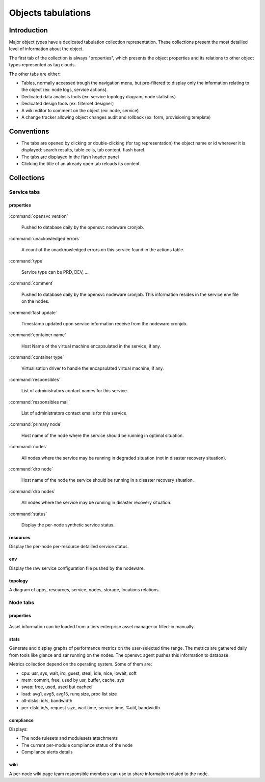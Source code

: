 .. index:: tabs

Objects tabulations
*******************

Introduction
============

Major object types have a dedicated tabulation collection representation. These collections present the most detailled level of information about the object.

The first tab of the collection is always "properties", which presents the object properties and its relations to other object types represented as tag clouds.

The other tabs are either:

* Tables, normally accessed trough the navigation menu, but pre-filtered to display only the information relating to the object (ex: node logs, service actions).
* Dedicated data analysis tools (ex: service topology diagram, node statistics)
* Dedicated design tools (ex: filterset designer)
* A wiki editor to comment on the object (ex: node, service)
* A change tracker allowing object changes audit and rollback (ex: form, provisioning template)

Conventions
===========

* The tabs are opened by clicking or double-clicking (for tag representation) the object name or id wherever it is displayed: search results, table cells, tab content, flash barel
* The tabs are displayed in the flash header panel
* Clicking the title of an already open tab reloads its content.

Collections
===========

Service tabs
------------

properties
++++++++++

.. figure:: _static/doc_collector_svc_tabs.png

:command:`opensvc version`

  Pushed to database daily by the opensvc nodeware cronjob.

:command:`unackowledged errors`

  A count of the unacknowledged errors on this service found in the actions table.

:command:`type`

  Service type can be PRD, DEV, ...

:command:`comment`

  Pushed to database daily by the opensvc nodeware cronjob. This information resides in the service env file on the nodes.

:command:`last update`

  Timestamp updated upon service information receive from the nodeware cronjob.

:command:`container name`

  Host Name of the virtual machine encapsulated in the service, if any.

:command:`container type`

  Virtualisation driver to handle the encapsulated virtual machine, if any.

:command:`responsibles`

  List of administrators contact names for this service.

:command:`responsibles mail`

  List of administrators contact emails for this service.

:command:`primary node`

  Host name of the node where the service should be running in optimal situation.

:command:`nodes`

  All nodes where the service may be running in degraded situation (not in disaster recovery situation).

:command:`drp node`

  Host name of the node the service should be running in a disaster recovery situation.

:command:`drp nodes`

  All nodes where the service may be running in disaster recovery situation.

:command:`status`

  Display the per-node synthetic service status.

resources
+++++++++

Display the per-node per-resource detailled service status.

env
+++

Display the raw service configuration file pushed by the nodeware.

topology
++++++++

A diagram of apps, resources, service, nodes, storage, locations relations.

.. figure:: _static/doc_collector_svc_tabs_topo.png

Node tabs
---------

properties
++++++++++

.. figure:: _static/doc_collector_node_tabs.png

Asset information can be loaded from a tiers enterprise asset manager or filled-in manually.

stats
+++++

Generate and display graphs of performance metrics on the user-selected time range. The metrics are gathered daily from tools like glance and sar running on the nodes. The opensvc agent pushes this information to database.

Metrics collection depend on the operating system. Some of them are:

*   cpu: usr, sys, wait, irq, guest, steal, idle, nice, iowait, soft

*   mem: commit, free, used by usr, buffer, cache, sys

*   swap: free, used, used but cached

*   load: avg1, avg5, avg15, runq size, proc list size

*   all-disks: io/s, bandwidth

*   per-disk: io/s, request size, wait time, service time, %util, bandwidth

compliance
++++++++++

Displays:

* The node rulesets and modulesets attachments
* The current per-module compliance status of the node
* Compliance alerts details

wiki
++++

A per-node wiki page team responsible members can use to share information related to the node.

